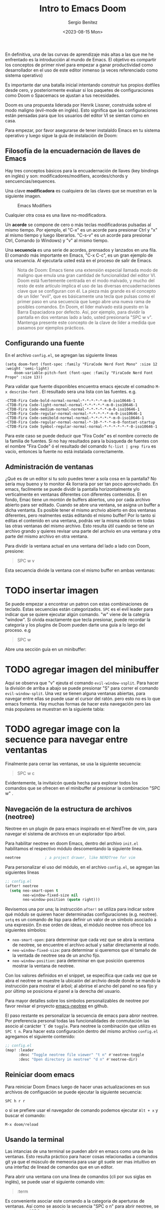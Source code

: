 #+TITLE: Intro to Emacs Doom
#+DESCRIPTION: En esta publicación se comparte una breve guía con los primeros pasos a dar en doom emacs
#+AUTHOR: Sergio Benítez
#+DATE:<2023-08-15 Mon>
#+HUGO_BASE_DIR: ~/Development/suabochica-blog/
#+HUGO_SECTION: /post
#+HUGO_WEIGHT: auto
#+HUGO_AUTO_SET_LASTMOD: t

En definitiva, una de las curvas de aprendizaje más altas a las que me he enfrentado es la introducción al mundo de Emacs. El objetivo es compartir los conceptos de primer nivel para empezar a ganar productividad como desarrollador en el uso de este editor inmenso (a veces referenciado como sistema operativo)

Es importante dar una batalla inicial intentando construir tus propios dotfiles desde cero, y posteriormente evaluar si los paquetes de configuraciones como Doom o Spacemacs se ajustan a tus necesidades.

Doom es una propuesta liderada por Henrik Lissner, construida sobre el modo maligno (evil-mode en inglés). Esto significa que las configuraciones están pensadas para que los usuarios del editor VI se sientan como en casa.

Para empezar, por favor asegurarse de tener instalaldo Emacs en tu sistema operativo y luego sigue la guía de instalación de Doom:

** Filosofía de la encuadernación de llaves de Emacs

Hay tres conceptos básicos para la encuadernación de llaves (key bindings en inglés) y son: modificadores/modifiers, acordes/chords y sencuencias/sequences.

Una clave *modificadora* es cualquiera de las claves que se muestran en la siguiente imagen.

  #+CAPTION: Emacs Modifiers
  [[../../images/emacs/01-emacs-modifiier.png]]

Cualquier otra cosa es una llave no-modificadora.

Un *acorde* se compone de cero o más teclas modificadoras pulsadas al mismo tiempo. Por ejemplo, el "C-x" es un acorde para presionar Ctrl y "x" al mismo tiempo y luego liberarlos. "C-s-v" es un acorde para presionar Ctrl, Comando (o Windows) y "v" al mismo tiempo.

Una *secuencia* es una serie de acordes, prensados y lanzados en una fila. El comando más importante en Emacs, "C-x C-c", es un gran ejemplo de una secuencia. Al ejecutarla usted está en el proceso de salir de Emacs.

#+begin_quote
Nota de Doom: Emacs tiene una extensión especial llamada modo de maligno que emula una gran cantidad de funcionalidad del editor VI. Doom está fuertemente centrada en el modo malvado, y mucho del resto de este artículo implica el uso de las diversas encuadernaciones clave que se configuran con él. La pieza más grande es el concepto de un líder "evil", que es básicamente una tecla que pulsas como el primer paso en una secuencia que luego abre una nueva rama de posibles comandos. En Doom, el líder malvado está puesto en la Barra Espaciadora por defecto. Así, por ejemplo, para dividir la pantalla en dos ventanas lado a lado, usted presionaría "SPC w v". Mantenga presente este concepto de la clave de líder a medida que pasamos por ejemplos prácticos.
#+end_quote

** Configurando una fuente

En el archivo ~config.el~, se agregan las siguiente líneas

#+begin_src
(setq doom-font (font-spec :family "FiraCode Nerd Font Mono" :size 12 :weight 'semi-light)
    doom-variable-pitch-font (font-spec :family "FiraCode Nerd Font Propo" :size 13))
#+end_src

 Para validar que fuente disponibles encuentra emacs ejecute el comadno ~M-x describe-font~ . El resultado sera una lista con las fuentes. e.g.

#+begin_src
-CTDB-Fira Code-bold-normal-normal-*-*-*-*-*-m-0-iso10646-1
-CTDB-Fira Code-light-normal-normal-*-*-*-*-*-m-0-iso10646-1
-CTDB-Fira Code-medium-normal-normal-*-*-*-*-*-m-0-iso10646-1
-CTDB-Fira Code-regular-normal-normal-*-*-*-*-*-m-0-iso10646-1
-CTDB-Fira Code-semibold-normal-normal-*-*-*-*-*-m-0-iso10646-1
-CTDB-Fira Code-regular-normal-normal-*-10-*-*-*-m-0-fontset-startup
-CTDB-Fira Code Symbol-regular-normal-normal-*-*-*-*-*-*-0-iso10646-1
#+end_src

Para este caso se puede deducir que "Fira Code" es el nombre correcto de la familia de fuentes. Si no hay resultados para la búsqueda de fuentes con el nombre "Fira Code" ó el resultado del comando ~fc-list | grep fira~ es vacío, entonces la fuente no está instalada correctamente.

** Administración de ventanas

¿Qué es de un editor si tu solo puedes tener a sola cosa en la pantalla? No sería muy bueno y to monitor 4k llorraría por ser tan poco aprovechado. En emacs, facilmente se puede dividir la pantalla horizontalmente y/o verticalmente en ventanas diferentes con diferentes contenidos. El en fondo, Emac tiene un montón de buffers abiertos, uno por cada archivo abierto para ser editado. Cuando se abre una ventana, se asigna un buffer a dicha ventanta. Es posible tener el mismo archvio abierto en dos ventanas diferentes, pero realmentes estás editando el mismo buffer! Por lo tanto si editas el contenido en una ventana, podrás ver la misma edición en todas las otras ventanas del mismo archivo. Esto resulta útil cuando se tiene un archivo grando y quieres revisar una parte del archvio en una ventana y otra parte del mismo archivo en otra ventana.

Para dividir la ventana actual en una ventana del lado a lado con Doom, presione:

#+begin_quote
SPC w v
#+end_quote

Esta secuencia divide la ventana con el mismo buffer en ambas ventanas:

* TODO insertar imagen

Se puede empezar a encontrar un patron con estas combinaciones de teclado. Estas secuencias están categorizados. ~SPC~ es el evil leader para indicar que se quiere ejecutar algún comando. "w" viene de la categría "window". Si olvida exactamente que tecla presionar, puede recordar la categoría y los plugins de Doom pueden darte una guía a lo largo del proceso. e.g

#+begin_quote
SPC w
#+end_quote

Abre una sección guía en un minibuffer:

* TODO agregar imagen del minibuffer

Aquí se observa que "v" ejeuta el comando ~evil-window-vsplit~. Para hacer la división de arriba a abajo  se puede presionar "S" para correr el comando ~evil-window-split~. Una vez se tienen alguna ventanas abiertas, para navegar entre ellas se puede usar el cursor del ratón. pero esto no es lo que emacs fomenta. Hay muchas formas de hacer esta navegación pero las más populares se muestran en la siguiente tabla:

* TODO agregar image con la secuence para navegar entre ventantas

Finalmente para cerrar las ventanas, se usa la siguiente secuencia:

#+begin_quote
SPC w c
#+end_quote

Evidentemente, la invitaicón queda hecha para explorar todos los comandos que se ofrecen en el minibuffer al presionar la combinacion "SPC w" .

** Navegación de la estructura de archivos (neotree)

Neotree en un plugin de para emacs inspirado en el NerdTree de vim, para navegar el sistema de archivos en un explorador tipo árbol.

Para habilitar neotree en doom Emacs, dentro del archivo ~init.el~ habilitamos el respectivo módulo descomentando la siguiente línea.

#+begin_src lisp
neotree           ; a project drawer, like NERDTree for vim
#+end_src

Para personalizar el uso del módulo, en el archivo ~config.el~, se agregan las siguientes líneas

#+begin_src lisp
;; config.el
(after! neotree
  (setq neo-smart-open t
        neo-window-fixed-size nil
        neo-window-position (quote right)))
#+end_src

Revisemos una por una; la instrucción ~after!~ se utiliza para indicar sobre qué módulo se quieren hacer determinadas configuraciones (e.g. neotree). ~setq~ es un comando de lisp para definir un valor de un símbolo asociado a una expresión. En ese orden de ideas, el módulo neotree nos ofrece los siguientes símbolos:

- ~neo-smart-open~: para determinar que cada vez que se abra la ventana de neotree, se encuentre el archivo actual y saltar directamente al nodo.
- ~neo-window-fixed-size~: para determinar si queremos que el tamaño de la ventada de neotree sea de un ancho fijo.
- ~neo-window-position~: para determinar en que posición queremos mostrar la ventana de neotree.

Con los valores definidos en el snippet, se especifica que cada vez que se abra el neotree se muestre la ubicaión del archvio desde donde se mando la instrucción para mostrar el árbol; al abrirse el ancho del panel no sea fijo y por últimp se posiciona el panel a la derecha del usuario.

Para mayor detalles sobre los simbolos personalizables de neotree por favor revisar el proyecto [[https://github.com/jaypei/emacs-neotree/blob/dev/neotree.el][emacs-neotree]] en github.

El paso restante es personalizar la secuencia de emacs para abror neotree. Por preferencia personal todas las funcionalidades de conmutación las asocio al carácter `t` de ~toggle~. Para neotree la combinación que utilizo es ~SPC t n~. Para hacer esta configuración dentro del mismo archivo ~config.el~ agregamos el siguiente contenido:

#+begin_src lisp
;; config.el
(map! :leader
      :desc "Toggle neotree file viewer" "t n" #'neotree-toggle
      :desc "Open directory in neotree" "d n" #'neotree-dir)
#+end_src

** Reiniciar doom emacs

Para reiniciar Doom Emacs luego de hacer unas actualizaciones en sus archivos de configuación se puede ejecutar la siguiente secuencia:

#+begin_src
SPC h r r
#+end_src

o si se prefiere usar el navegador de comando podemos ejecutar ~Alt + x~ y buscar el comando:

#+begin_src
M-x doom/reload
#+end_src

** Usando la terminal

Las intancias de una terminal se pueden abrir en emacs como una de las ventanas. Esto resulta práctico para hacer cosas relacionadas a comandos git ya que el músculo de memeoria para usar git suele ser mas intuitivo en una interfaz de línead de comandos que en un editor.

Para abrir una ventana con una línea de comandos (cli por sus siglas en inglés), se puede usar el siguiente comando vim:

#+begin_quote
:term
#+end_quote

Es conveniente asociar este comando a la categoria de aperturas de ventanas. Así como se asocio la secuencia "SPC o n" para abrir neotree, se puede usar "SPC o t" para abrir una terminal.

Una vez abierta la ventana con la terminal, se puede ejectuar cualquier operación de línea de comandos aquí, e incluso usear la combinaciones para navegar a las ventanas de edición y la ventana CLI. Una vez terminado tu trabajo en la terminal, esta se puede cerrar presionando:

#+begin_quote
:C-x 0 (zero)
#+end_quote

Esta instrucción cierra la termina y lo retorna a su edición normal.

** Conclusión

Una recomendación final, si estás seguro de que un comando para alguna acción puntual debe existir, pero nos esta seguro de como se llama, presione la combinación "Alt-X" o ("M-x") en su teclado para abrir un buffer con todos los comandos disponibles en Emacs. Cada una de las secuencias abordadas en está guía estan asociadas a una nombre de una función que puede ser llamada desde está búsqueda. Si se decide no llamar la función, está la opción de presionar la secuencia "Ctrl-G" para cancelar cualquiere combinación que se esté haciendo.

Esto es apenas rascar la superficie de qué tipo de poder tiene disponible, pero con suerte puede ayudarte a superar la curva de aprendizaje inicial y comenzar por el camino de la magia de Emacs.


** Vease tambien
- [[https://www.youtube.com/watch?v=37H7bD-G7nE][Doom Emacs, What you need to now on day one]] by DistroTube
- [[https://medium.com/urbint-engineering/emacs-doom-for-newbies-1f8038604e3b][Emacs Doom for Newbies]] by Justins DeMaris
- [[https://github.com/raven2cz/emacs][Fishlive's Doom Emacs config]] by raven2cz
